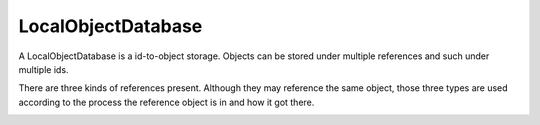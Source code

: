 
.. |local| image:: https://raw.github.com/amintos/akira/playground/documentation/images/LocalObjectDatabase_reference_local.png
.. |direct| image:: https://raw.github.com/amintos/akira/playground/documentation/images/LocalObjectDatabase_reference_direct.png
.. |indirect1| image:: https://raw.github.com/amintos/akira/playground/documentation/images/LocalObjectDatabase_reference_indirect_1.png
.. |indirect2| image:: https://raw.github.com/amintos/akira/playground/documentation/images/LocalObjectDatabase_reference_indirect_2.png
.. |indirect3| image:: https://raw.github.com/amintos/akira/playground/documentation/images/LocalObjectDatabase_reference_indirect_3.png
.. |indirect4| image:: https://raw.github.com/amintos/akira/playground/documentation/images/LocalObjectDatabase_reference_indirect_4.png
.. |indirect5| image:: https://raw.github.com/amintos/akira/playground/documentation/images/LocalObjectDatabase_reference_indirect_5.png
.. |classDiagram| image:: https://raw.github.com/amintos/akira/playground/documentation/images/LocalObjectDatabase_reference_class_diagram.png

LocalObjectDatabase
===================

A LocalObjectDatabase is a id-to-object storage.
Objects can be stored under multiple references and such under multiple ids.

There are three kinds of references present. 
Although they may reference the same object, those three types are used according to the process
the reference object is in and how it got there.

|classDiagram|






